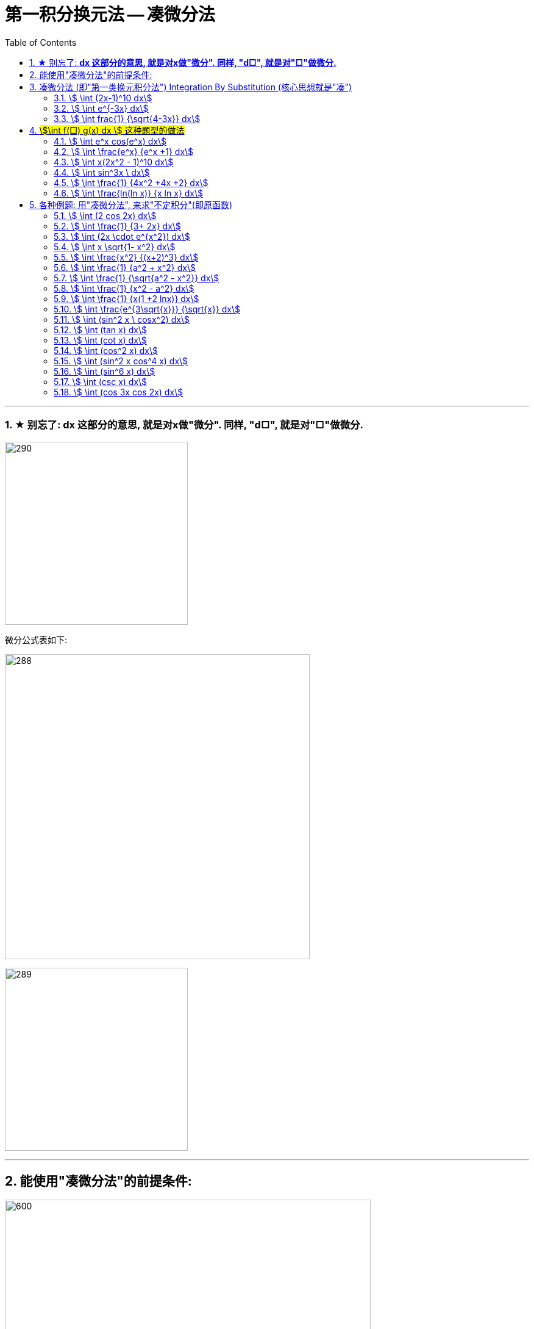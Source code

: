 = 第一积分换元法 -- 凑微分法
:toc: left
:toclevels: 3
:sectnums:

---



=== ★ 别忘了: *dx 这部分的意思, 就是对x做"微分". 同样, "d□", 就是对"□"做微分.*

image:img/290.png[,300]

微分公式表如下:

image:img/288.gif[,500]

image:img/289.jpg[,300]

---

== 能使用"凑微分法"的前提条件:

image:img/291.png[600,600]


---


== 凑微分法 (即"第一类换元积分法") Integration By Substitution (核心思想就是"凑")

口诀:  +
一看 : 看哪个部分能作为"整体block", +
二凑 : 将d后的内容, 强制改成和"整体block"一样, +
三比较 : 将"原式"和 "修改了d的内容后的值", 相比较, 并做微调, 来维持住"原式"的值不变.


image:img/286.png[,550]




====  stem:[ \int (2x-1)^10 dx]
.标题
====
例如： +
image:img/287.png[600,600]
====




====  stem:[ \int e^{-3x} dx]
.标题
====
例如： +
image:img/292.png[,550]
====




====  stem:[ \int frac{1} {\sqrt{4-3x}} dx]
.标题
====
例如： +
image:img/293.png[600,600]
====

---

== #stem:[\int f(□) g(x) dx ] 这种题型的做法#

image:img/294.png[600,600]



====  stem:[ \int e^x cos(e^x) dx]
.标题
====
例如： +
image:img/295.png[,580]
====



====  stem:[ \int \frac{e^x} {e^x +1} dx]
.标题
====
例如： +
image:img/296.png[600,600]
====



====  stem:[ \int x(2x^2 - 1)^10 dx]
.标题
====
例如： +
image:img/297.png[600,600]
====



====  stem:[ \int sin^3x \ dx]
.标题
====
例如： +
image:img/298.png[,500]
====




====  stem:[ \int \frac{1} {4x^2 +4x +2} dx]
.标题
====
例如： +
image:img/299.png[,450]
====



====  stem:[ \int \frac{ln(ln x)} {x ln x} dx]
.标题
====
例如： +
image:img/300.png[,550]
====


---

== 各种例题: 用"凑微分法", 来求"不定积分"(即原函数)

换元积分法（Integration By Substitution）是求积分的一种方法，主要通过引进"中间变量"作变量替换, 来使原式简易，从而来求较复杂的不定积分。它是由链式法则, 和微积分基本定理推导而来的。

\begin{align}
& \int 1 dx = x+C \\
& \int 1 du = u+C \\
& \int 1 d(x^2 -3) = x^2 -3 +C = x^2 +C \\
& \int 1 d F(u) = F(u) +C \\
& \int 1 d[F(φ(x))] = F(φ(x)) +C \\
\end{align}

image:img/268.png[,300]

image:img/269.png[,600]

凑, 就是把 d 前面的某一部分, 先求出其原函数, 再拿到 d 的里面(后面)去. 但是到底是拿"哪一部分"呢? 就要靠猜测了. 即最终都要向"积分公式"里面的形式靠齐, 才能作为一个"整体"来应用积分公式.



====  stem:[ \int (2 cos 2x) dx]
.标题
====
例如： +
image:img/270.png[600,600]
====



====  stem:[ \int \frac{1} {3+ 2x} dx]
.标题
====
例如： +
image:img/271.png[600,600]
====



====  stem:[ \int (2x \cdot e^{x^2}) dx]
.标题
====
例如： +
image:img/272.png[,380]
====




====  stem:[ \int x \sqrt{1- x^2} dx]
.标题
====
例如： +
image:img/273.png[,500]
====



====  stem:[ \int \frac{x^2} {(x+2)^3} dx]
.标题
====
例如： +
image:img/274.png[,700]
====



====  stem:[ \int \frac{1} {a^2 + x^2} dx]
.标题
====
例如： +
image:img/275.png[,550]
====




====  stem:[ \int \frac{1} {\sqrt{a^2 - x^2}} dx]
.标题
====
例如： +
image:img/276.png[,550]
====




====  stem:[ \int \frac{1} {x^2 - a^2} dx]
.标题
====
例如： +
image:img/285.png[600,600]
====




====  stem:[ \int \frac{1} {x(1 +2 lnx)} dx]
.标题
====
例如： +
image:img/302.png[,550]
====




====  stem:[ \int \frac{e^{3\sqrt{x}}} {\sqrt{x}} dx]
.标题
====
例如： +
image:img/306.png[,360]
====



====  stem:[ \int (sin^2 x \ cosx^2) dx]
.标题
====
例如： +
image:img/307.png[,480]
====




====  stem:[ \int (tan x) dx]
.标题
====
例如： +
image:img/308.png[,400]
====




====  stem:[ \int (cot x) dx]
.标题
====
例如： +
image:img/309.png[,400]
====




====  stem:[ \int  (cos^2 x) dx]
.标题
====
例如： +
image:img/310.png[,400]
====





====  stem:[ \int (sin^2 x cos^4 x) dx]
.标题
====
例如： +
image:img/311.png[,600]
====



====  stem:[ \int (sin^6 x) dx]
.标题
====
例如： +
image:img/312.png[,450]
====



====  stem:[ \int (csc x) dx]
.标题
====
例如： +
image:img/313.png[,410]
====



====  stem:[ \int (cos 3x cos 2x) dx]
.标题
====
例如： +
image:img/314.png[,400]
====



---

